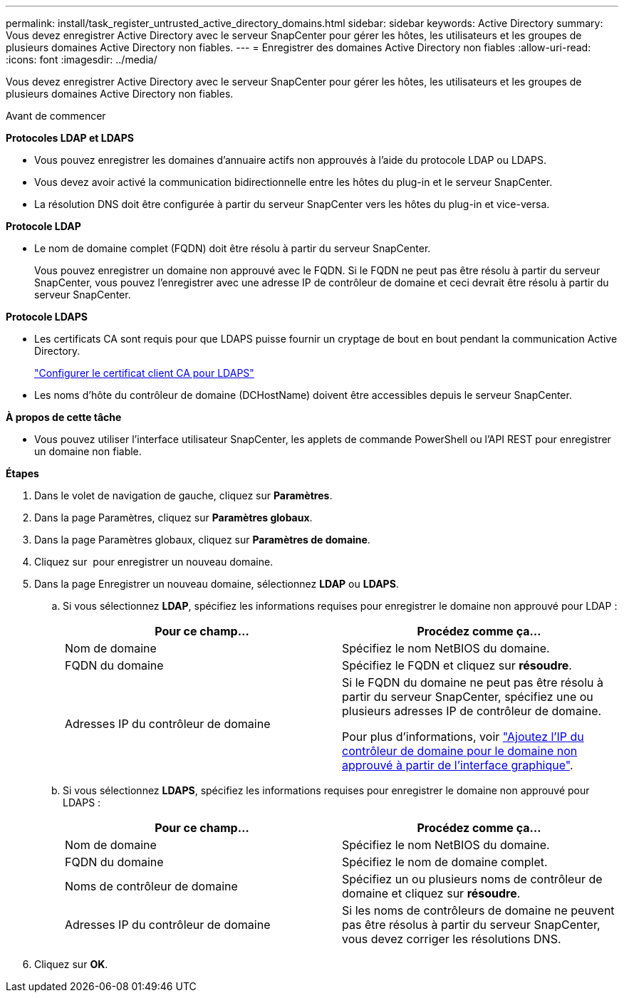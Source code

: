 ---
permalink: install/task_register_untrusted_active_directory_domains.html 
sidebar: sidebar 
keywords: Active Directory 
summary: Vous devez enregistrer Active Directory avec le serveur SnapCenter pour gérer les hôtes, les utilisateurs et les groupes de plusieurs domaines Active Directory non fiables. 
---
= Enregistrer des domaines Active Directory non fiables
:allow-uri-read: 
:icons: font
:imagesdir: ../media/


[role="lead"]
Vous devez enregistrer Active Directory avec le serveur SnapCenter pour gérer les hôtes, les utilisateurs et les groupes de plusieurs domaines Active Directory non fiables.

.Avant de commencer
*Protocoles LDAP et LDAPS*

* Vous pouvez enregistrer les domaines d'annuaire actifs non approuvés à l'aide du protocole LDAP ou LDAPS.
* Vous devez avoir activé la communication bidirectionnelle entre les hôtes du plug-in et le serveur SnapCenter.
* La résolution DNS doit être configurée à partir du serveur SnapCenter vers les hôtes du plug-in et vice-versa.


*Protocole LDAP*

* Le nom de domaine complet (FQDN) doit être résolu à partir du serveur SnapCenter.
+
Vous pouvez enregistrer un domaine non approuvé avec le FQDN. Si le FQDN ne peut pas être résolu à partir du serveur SnapCenter, vous pouvez l'enregistrer avec une adresse IP de contrôleur de domaine et ceci devrait être résolu à partir du serveur SnapCenter.



*Protocole LDAPS*

* Les certificats CA sont requis pour que LDAPS puisse fournir un cryptage de bout en bout pendant la communication Active Directory.
+
link:task_configure_CA_client_certificate_for_LDAPS.html["Configurer le certificat client CA pour LDAPS"]

* Les noms d'hôte du contrôleur de domaine (DCHostName) doivent être accessibles depuis le serveur SnapCenter.


*À propos de cette tâche*

* Vous pouvez utiliser l'interface utilisateur SnapCenter, les applets de commande PowerShell ou l'API REST pour enregistrer un domaine non fiable.


*Étapes*

. Dans le volet de navigation de gauche, cliquez sur *Paramètres*.
. Dans la page Paramètres, cliquez sur *Paramètres globaux*.
. Dans la page Paramètres globaux, cliquez sur *Paramètres de domaine*.
. Cliquez sur image:../media/add_policy_from_resourcegroup.gif[""] pour enregistrer un nouveau domaine.
. Dans la page Enregistrer un nouveau domaine, sélectionnez *LDAP* ou *LDAPS*.
+
.. Si vous sélectionnez *LDAP*, spécifiez les informations requises pour enregistrer le domaine non approuvé pour LDAP :
+
|===
| Pour ce champ... | Procédez comme ça... 


 a| 
Nom de domaine
 a| 
Spécifiez le nom NetBIOS du domaine.



 a| 
FQDN du domaine
 a| 
Spécifiez le FQDN et cliquez sur *résoudre*.



 a| 
Adresses IP du contrôleur de domaine
 a| 
Si le FQDN du domaine ne peut pas être résolu à partir du serveur SnapCenter, spécifiez une ou plusieurs adresses IP de contrôleur de domaine.

Pour plus d'informations, voir https://kb.netapp.com/Advice_and_Troubleshooting/Data_Protection_and_Security/SnapCenter/SnapCenter_does_not_allow_to_add_Domain_Controller_IP_for_untrusted_domain_from_GUI["Ajoutez l'IP du contrôleur de domaine pour le domaine non approuvé à partir de l'interface graphique"^].

|===
.. Si vous sélectionnez *LDAPS*, spécifiez les informations requises pour enregistrer le domaine non approuvé pour LDAPS :
+
|===
| Pour ce champ... | Procédez comme ça... 


 a| 
Nom de domaine
 a| 
Spécifiez le nom NetBIOS du domaine.



 a| 
FQDN du domaine
 a| 
Spécifiez le nom de domaine complet.



 a| 
Noms de contrôleur de domaine
 a| 
Spécifiez un ou plusieurs noms de contrôleur de domaine et cliquez sur *résoudre*.



 a| 
Adresses IP du contrôleur de domaine
 a| 
Si les noms de contrôleurs de domaine ne peuvent pas être résolus à partir du serveur SnapCenter, vous devez corriger les résolutions DNS.

|===


. Cliquez sur *OK*.

